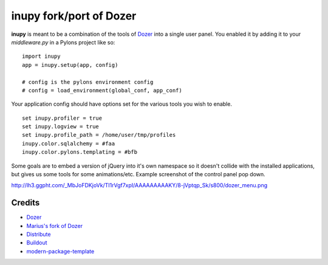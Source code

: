 inupy fork/port of Dozer
==========================

**inupy** is meant to be a combination of the tools of `Dozer`_ into a single user
panel. You enabled it by adding it to your `middleware.py` in a Pylons project
like so:

::

    import inupy
    app = inupy.setup(app, config)
    
    # config is the pylons environment config
    # config = load_environment(global_conf, app_conf)


Your application config should have options set for the various tools you wish
to enable.

::

    set inupy.profiler = true
    set inupy.logview = true
    set inupy.profile_path = /home/user/tmp/profiles
    inupy.color.sqlalchemy = #faa
    inupy.color.pylons.templating = #bfb


Some goals are to embed a version of jQuery into it's own namespace so it
doesn't collide with the installed applications, but gives us some tools for
some animations/etc. Example screenshot of the control panel pop down.

http://lh3.ggpht.com/_MbJoFDKjoVk/TI1rVgf7xpI/AAAAAAAAAKY/8-jVptqp_Sk/s800/dozer_menu.png


Credits
-------
- `Dozer`_
- `Marius's fork of Dozer`_

- `Distribute`_
- `Buildout`_
- `modern-package-template`_

.. _Dozer: http://bitbucket.org/bbangert/dozer/overview
.. _`Marius's fork of Dozer`: http://bitbucket.org/mgedmin/dozer/overview
.. _Buildout: http://www.buildout.org/
.. _Distribute: http://pypi.python.org/pypi/distribute
.. _`modern-package-template`: http://pypi.python.org/pypi/modern-package-template
